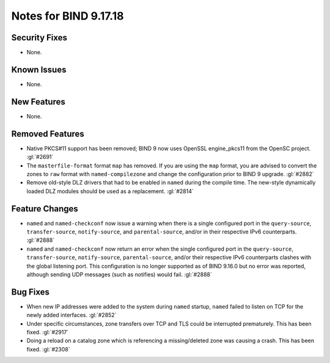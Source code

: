 .. 
   Copyright (C) Internet Systems Consortium, Inc. ("ISC")
   
   This Source Code Form is subject to the terms of the Mozilla Public
   License, v. 2.0. If a copy of the MPL was not distributed with this
   file, you can obtain one at https://mozilla.org/MPL/2.0/.
   
   See the COPYRIGHT file distributed with this work for additional
   information regarding copyright ownership.

Notes for BIND 9.17.18
----------------------

Security Fixes
~~~~~~~~~~~~~~

- None.

Known Issues
~~~~~~~~~~~~

- None.

New Features
~~~~~~~~~~~~

- None.

Removed Features
~~~~~~~~~~~~~~~~

- Native PKCS#11 support has been removed; BIND 9 now uses OpenSSL engine_pkcs11 from the
  OpenSC project. :gl:`#2691`

- The ``masterfile-format`` format ``map`` has removed.  If you are using the
  ``map`` format, you are advised to convert the zones to ``raw`` format with
  ``named-compilezone`` and change the configuration prior to BIND 9
  upgrade. :gl:`#2882`

- Remove old-style DLZ drivers that had to be enabled in ``named`` during the
  compile time.  The new-style dynamically loaded DLZ modules should be used
  as a replacement. :gl:`#2814`

Feature Changes
~~~~~~~~~~~~~~~

- ``named`` and ``named-checkconf`` now issue a warning when there is a single
  configured port in the ``query-source``, ``transfer-source``,
  ``notify-source``, and ``parental-source``, and/or in their respective IPv6 counterparts.
  :gl:`#2888`

- ``named`` and ``named-checkconf`` now return an error when the single configured
  port in the ``query-source``, ``transfer-source``, ``notify-source``,
  ``parental-source``, and/or their respective IPv6 counterparts clashes with the
  global listening port. This configuration is no longer supported as of BIND
  9.16.0 but no error was reported, although sending UDP messages
  (such as notifies) would fail. :gl:`#2888`

Bug Fixes
~~~~~~~~~

- When new IP addresses were added to the system during ``named``
  startup, ``named`` failed to listen on TCP for the newly added
  interfaces. :gl:`#2852`

- Under specific circumstances, zone transfers over TCP and TLS could be
  interrupted prematurely. This has been fixed. :gl:`#2917`

- Doing a reload on a catalog zone which is referencing a missing/deleted zone
  was causing a crash. This has been fixed. :gl:`#2308`
